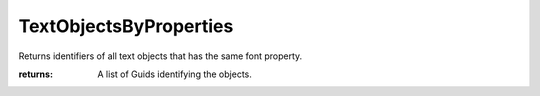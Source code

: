 TextObjectsByProperties
-----------------------

.. py:method:: TextObjectsByProperties(fontName=None, height=None, style=None, select=False)


Returns identifiers of all text objects that has the same font property.



:returns: A list of Guids identifying the objects.